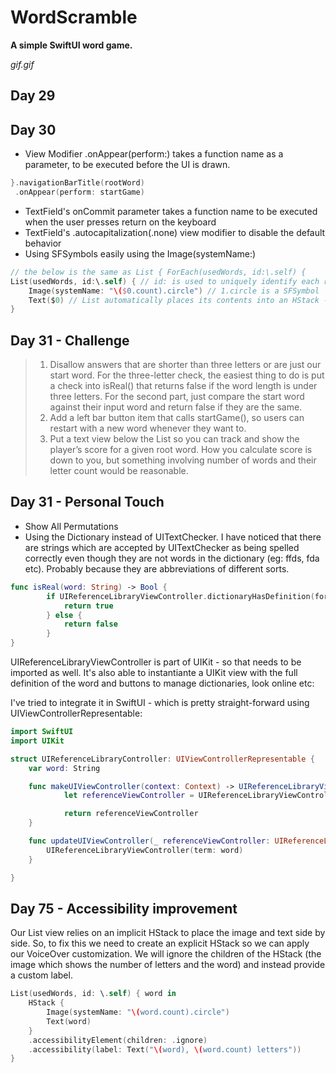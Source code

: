 * WordScramble
*A simple SwiftUI word game.*

[[gif.gif]]

** Day 29
** Day 30
 - View Modifier .onAppear(perform:) takes a function name as a parameter, to be executed before the UI is drawn.
#+BEGIN_SRC Swift
}.navigationBarTitle(rootWord)
 .onAppear(perform: startGame)
#+END_SRC
 - TextField's onCommit parameter takes a function name to be executed when the user presses return on the keyboard
 - TextField's .autocapitalization(.none) view modifier to disable the default behavior
 - Using SFSymbols easily using the Image(systemName:)
#+BEGIN_SRC Swift
// the below is the same as List { ForEach(usedWords, id:\.self) {
List(usedWords, id:\.self) { // id: is used to uniquely identify each row  
    Image(systemName: "\($0.count).circle") // 1.circle is a SFSymbol
    Text($0) // List automatically places its contents into an HStack - so it can be omitted
}
#+END_SRC
** Day 31 - Challenge
#+BEGIN_QUOTE
1. Disallow answers that are shorter than three letters or are just our start word. For the three-letter check, the easiest thing to do is put a check into isReal() that returns false if the word length is under three letters. For the second part, just compare the start word against their input word and return false if they are the same.
2. Add a left bar button item that calls startGame(), so users can restart with a new word whenever they want to.
3. Put a text view below the List so you can track and show the player’s score for a given root word. How you calculate score is down to you, but something involving number of words and their letter count would be reasonable.
#+END_QUOTE
** Day 31 - Personal Touch
 - Show All Permutations
 - Using the Dictionary instead of UITextChecker. I have noticed that there are strings which are accepted by UITextChecker as being spelled correctly even though they are not words in the dictionary (eg: ffds, fda etc). Probably because they are abbreviations of different sorts.
#+BEGIN_SRC Swift
func isReal(word: String) -> Bool {
        if UIReferenceLibraryViewController.dictionaryHasDefinition(forTerm: word) {
            return true
        } else {
            return false
        }
}
#+END_SRC
UIReferenceLibraryViewController is part of UIKit - so that needs to be imported as well.
It's also able to instantiante a UIKit view with the full definition of the word and buttons to manage dictionaries, look online etc:

I've tried to integrate it in SwiftUI - which is pretty straight-forward using UIViewControllerRepresentable:
#+BEGIN_SRC Swift
import SwiftUI
import UIKit

struct UIReferenceLibraryController: UIViewControllerRepresentable {
    var word: String
    
    func makeUIViewController(context: Context) -> UIReferenceLibraryViewController {
            let referenceViewController = UIReferenceLibraryViewController(term: word)

            return referenceViewController
    }
    
    func updateUIViewController(_ referenceViewController: UIReferenceLibraryViewController, context: Context) {
        UIReferenceLibraryViewController(term: word)
    }
    
}
#+END_SRC
** Day 75 - Accessibility improvement

Our List view relies on an implicit HStack to place the image and text side by side. So, to fix this we need to create an explicit HStack so we can apply our VoiceOver customization. 
We will ignore the children of the HStack (the image which shows the number of letters and the word) and instead provide a custom label.

#+BEGIN_SRC Swift
List(usedWords, id: \.self) { word in
    HStack {
        Image(systemName: "\(word.count).circle")
        Text(word)
    }
    .accessibilityElement(children: .ignore)
    .accessibility(label: Text("\(word), \(word.count) letters"))
}
#+END_SRC
